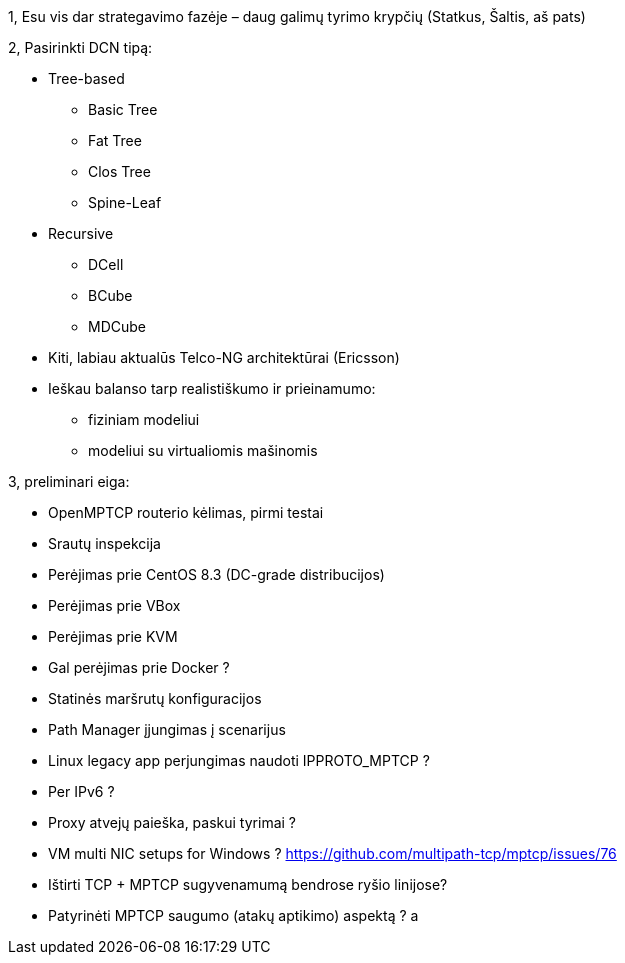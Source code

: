 1, Esu vis dar strategavimo fazėje – daug galimų tyrimo krypčių
(Statkus, Šaltis, aš pats)

2, Pasirinkti DCN tipą:

* Tree-based
** Basic Tree
** Fat Tree
** Clos Tree
** Spine-Leaf

* Recursive
** DCell
** BCube
** MDCube

* Kiti, labiau aktualūs Telco-NG architektūrai (Ericsson)

* Ieškau balanso tarp realistiškumo ir prieinamumo:
** fiziniam modeliui
** modeliui su virtualiomis mašinomis

3, preliminari eiga:

* OpenMPTCP routerio kėlimas, pirmi testai
* Srautų inspekcija
* Perėjimas prie CentOS 8.3 (DC-grade distribucijos)
* Perėjimas prie VBox
* Perėjimas prie KVM
* Gal perėjimas prie Docker ?
* Statinės maršrutų konfiguracijos 
* Path Manager įjungimas į scenarijus

* Linux legacy app perjungimas naudoti IPPROTO_MPTCP ?
* Per IPv6 ?
* Proxy atvejų paieška, paskui tyrimai ?
* VM multi NIC setups for Windows ? https://github.com/multipath-tcp/mptcp/issues/76
* Ištirti TCP + MPTCP sugyvenamumą bendrose ryšio linijose?
* Patyrinėti MPTCP saugumo (atakų aptikimo) aspektą ?
a
